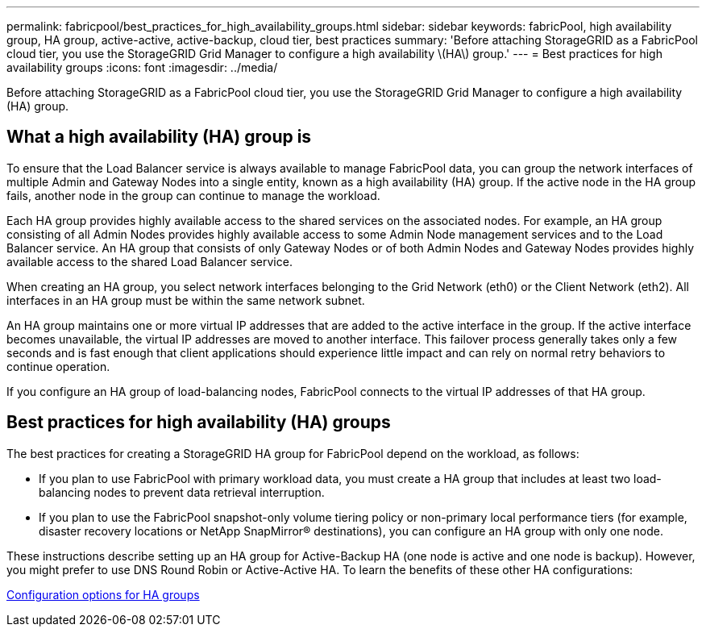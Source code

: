 ---
permalink: fabricpool/best_practices_for_high_availability_groups.html
sidebar: sidebar
keywords: fabricPool, high availability group, HA group, active-active, active-backup, cloud tier, best practices
summary: 'Before attaching StorageGRID as a FabricPool cloud tier, you use the StorageGRID Grid Manager to configure a high availability \(HA\) group.'
---
= Best practices for high availability groups
:icons: font
:imagesdir: ../media/

[.lead]
Before attaching StorageGRID as a FabricPool cloud tier, you use the StorageGRID Grid Manager to configure a high availability (HA) group.

== What a high availability (HA) group is

To ensure that the Load Balancer service is always available to manage FabricPool data, you can group the network interfaces of multiple Admin and Gateway Nodes into a single entity, known as a high availability (HA) group. If the active node in the HA group fails, another node in the group can continue to manage the workload.

Each HA group provides highly available access to the shared services on the associated nodes. For example, an HA group consisting of all Admin Nodes provides highly available access to some Admin Node management services and to the Load Balancer service. An HA group that consists of only Gateway Nodes or of both Admin Nodes and Gateway Nodes provides highly available access to the shared Load Balancer service.

When creating an HA group, you select network interfaces belonging to the Grid Network (eth0) or the Client Network (eth2). All interfaces in an HA group must be within the same network subnet.

An HA group maintains one or more virtual IP addresses that are added to the active interface in the group. If the active interface becomes unavailable, the virtual IP addresses are moved to another interface. This failover process generally takes only a few seconds and is fast enough that client applications should experience little impact and can rely on normal retry behaviors to continue operation.

If you configure an HA group of load-balancing nodes, FabricPool connects to the virtual IP addresses of that HA group.

== Best practices for high availability (HA) groups

The best practices for creating a StorageGRID HA group for FabricPool depend on the workload, as follows:

* If you plan to use FabricPool with primary workload data, you must create a HA group that includes at least two load-balancing nodes to prevent data retrieval interruption.
* If you plan to use the FabricPool snapshot-only volume tiering policy or non-primary local performance tiers (for example, disaster recovery locations or NetApp SnapMirror® destinations), you can configure an HA group with only one node.

These instructions describe setting up an HA group for Active-Backup HA (one node is active and one node is backup). However, you might prefer to use DNS Round Robin or Active-Active HA. To learn the benefits of these other HA configurations:

xref:../admin/configuration_options_for_ha_groups.adoc[Configuration options for HA groups]
